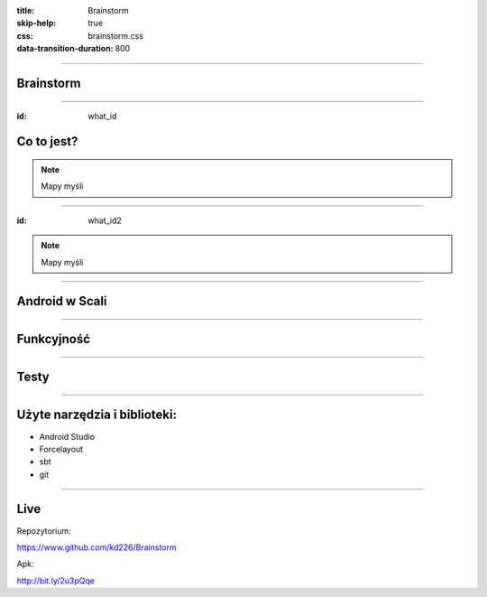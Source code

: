 :title: Brainstorm
:skip-help: true
:css: brainstorm.css
:data-transition-duration: 800

----

.. figure:: main_icon.png

Brainstorm
==========

----

:id: what_id

Co to jest?
===========

.. image:: MindMapDark.png
    :width: 333px
    :height: 592px

.. image:: MindMapLight.png
    :width: 333px
    :height: 592px

.. note::
    Mapy myśli
    
----

:id: what_id2

.. image:: ListDark.png
    :width: 333px
    :height: 592px

.. image:: ListLight.png
    :width: 333px
    :height: 592px

.. note::
    Mapy myśli
    
----

Android w Scali
===============

.. image:: AndroidInScala.jpg

----

Funkcyjność
===========

.. image:: Function1.jpg

.. image:: Function2.jpg

----

Testy
=====

----

Użyte narzędzia i biblioteki:
=============================

* Android Studio

* Forcelayout
 
* sbt

* git

----

Live
====

Repozytorium:

https://www.github.com/kd226/Brainstorm

Apk:

http://bit.ly/2u3pQqe
